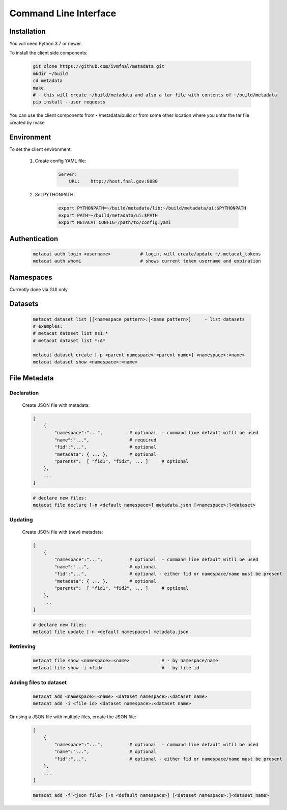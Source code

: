 Command Line Interface
======================

Installation
------------

You will need Python 3.7 or newer.

To install the client side components:

      .. code-block:: shell

          git clone https://github.com/ivmfnal/metadata.git
          mkdir ~/build
          cd metadata
          make 
          # - this will create ~/build/metadata and also a tar file with contents of ~/build/metadata
          pip install --user requests 


You can use the client components from ~/metadata/build or from some other location where you untar the tar file created by make

Environment
-----------

To set the client environment:

  1. Create config YAML file:
  
      .. code-block:: yaml
      
          Server:
              URL:    http://host.fnal.gov:8080

  2. Set PYTHONPATH:
  
      .. code-block:: shell
      
          export PYTHONPATH=~/build/metadata/lib:~/build/metadata/ui:$PYTHONPATH
          export PATH=~/build/metadata/ui:$PATH
          export METACAT_CONFIG=/path/to/config.yaml

Authentication
--------------

    .. code-block:: shell
    
        metacat auth login <username>           # login, will create/update ~/.metacat_tokens
        metacat auth whomi                      # shows current token username and expiration
        
Namespaces
----------

Currently done via GUI only


Datasets
--------

    .. code-block:: shell
    
        metacat dataset list [[<namespace pattern>:]<name pattern>]     - list datasets
        # examples:
        # metacat dataset list ns1:*
        # metacat dataset list *:A*
        
        metacat dataset create [-p <parent namespace>:<parent name>] <namespace>:<name>
        metacat dataset show <namespace>:<name>
        
        
File Metadata
-------------

Declaration
~~~~~~~~~~~

    Create JSON file with metadata:

    .. code-block:: 
    
        [
            {   
                "namespace":"...",          # optional  - command line default witll be used
                "name":"...",               # required
                "fid":"...",                # optional
                "metadata": { ... },        # optional
                "parents":  [ "fid1", "fid2", ... ]     # optional         
            },
            ...
        ]

    .. code-block:: shell
    
        # declare new files:
        metacat file declare [-n <default namespace>] metadata.json [<namespace>:]<dataset>
        
        
Updating
~~~~~~~~

    Create JSON file with (new) metadata:

    .. code-block:: 
    
        [
            {   
                "namespace":"...",          # optional  - command line default witll be used
                "name":"...",               # optional
                "fid":"...",                # optional - either fid or namespace/name must be present
                "metadata": { ... },        # optional
                "parents":  [ "fid1", "fid2", ... ]     # optional         
            },
            ...
        ]

    .. code-block:: shell
    
        # declare new files:
        metacat file update [-n <default namespace>] metadata.json
        

        
Retrieving
~~~~~~~~~~

    .. code-block:: shell

        metacat file show <namespace>:<name>            # - by namespace/name
        metacat file show -i <fid>                      # - by file id
        
        
Adding files to dataset
~~~~~~~~~~~~~~~~~~~~~~~

    .. code-block:: shell
    
        metacat add <namespace>:<name> <dataset namespace>:<dataset name>
        metacat add -i <file id> <dataset namespace>:<dataset name>
        
Or using a JSON file with multiple files, create the JSON file:

    .. code-block:: 
    
        [
            {   
                "namespace":"...",          # optional  - command line default witll be used
                "name":"...",               # optional
                "fid":"...",                # optional - either fid or namespace/name must be present
            },
            ...
        ]
        
    .. code-block:: shell
    
        metacat add -f <json file> [-n <default namespace>] [<dataset namespace>:]<dataset name>

